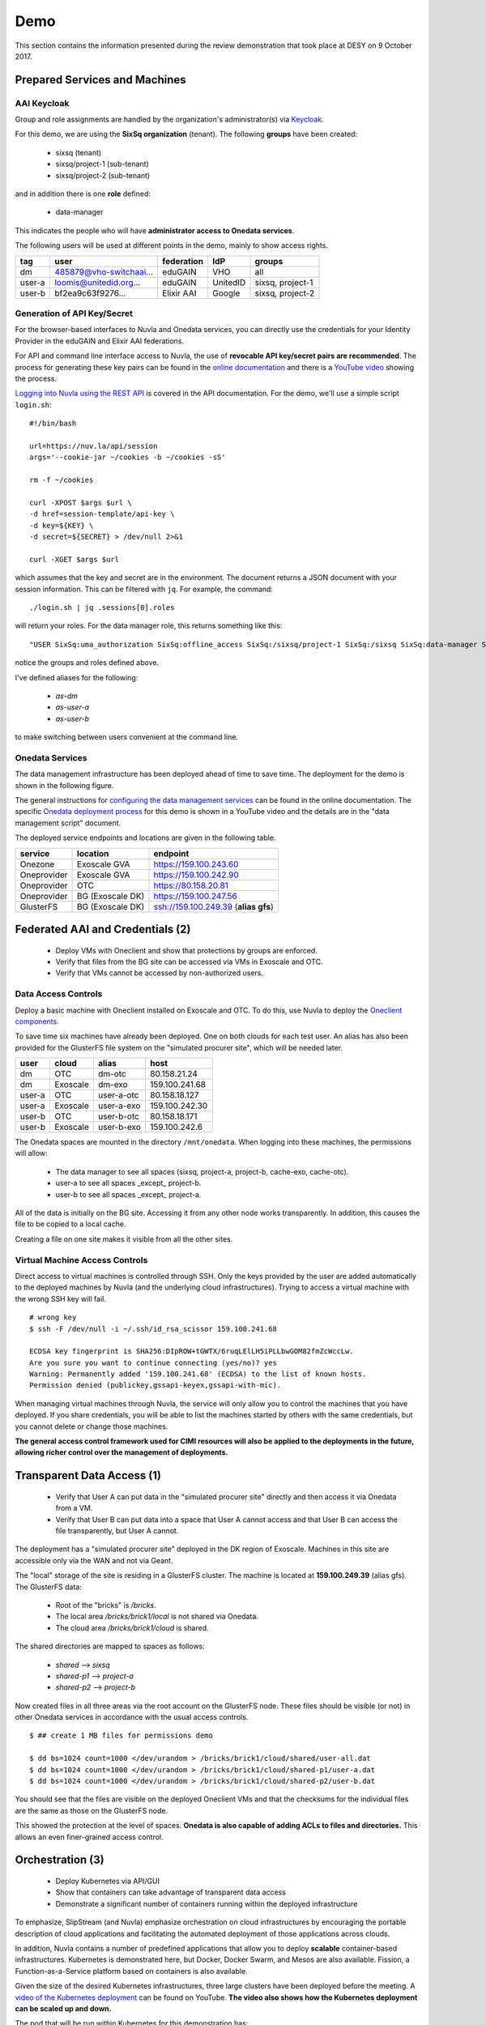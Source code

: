 .. _platform-demo:

Demo
====

This section contains the information presented during the review
demonstration that took place at DESY on 9 October 2017.

Prepared Services and Machines
------------------------------

AAI Keycloak
~~~~~~~~~~~~

Group and role assignments are handled by the organization's
administrator(s) via `Keycloak <https://fed-id.nuv.la/auth/>`_.

For this demo, we are using the **SixSq organization** (tenant).  The
following **groups** have been created:

 - sixsq (tenant)
 - sixsq/project-1 (sub-tenant)
 - sixsq/project-2 (sub-tenant)

and in addition there is one **role** defined:

 - data-manager 

This indicates the people who will have **administrator access to
Onedata services**.

The following users will be used at different points in the demo,
mainly to show access rights.

+--------+-------------------------+------------+----------+------------------+
| tag    | user                    | federation | IdP      | groups           |
+========+=========================+============+==========+==================+
| dm     | 485879@vho-switchaai... | eduGAIN    | VHO      | all              |
+--------+-------------------------+------------+----------+------------------+
| user-a | loomis@unitedid.org...  | eduGAIN    | UnitedID | sixsq, project-1 |
+--------+-------------------------+------------+----------+------------------+
| user-b | bf2ea9c63f9276...       | Elixir AAI | Google   | sixsq, project-2 |
+--------+-------------------------+------------+----------+------------------+

Generation of API Key/Secret
~~~~~~~~~~~~~~~~~~~~~~~~~~~~

For the browser-based interfaces to Nuvla and Onedata services, you
can directly use the credentials for your Identity Provider in the
eduGAIN and Elixir AAI federations.

For API and command line interface access to Nuvla, the use of
**revocable API key/secret pairs are recommended**.  The process for
generating these key pairs can be found in the `online documentation
<http://hn-prototype-docs.readthedocs.io/en/latest/researcher/api-key.html>`_
and there is a `YouTube video <https://youtu.be/VUH4x5QKekQ>`_ showing
the process.

`Logging into Nuvla using the REST API
<http://ssapi.sixsq.com/#authentication>`_ is covered in the API
documentation.  For the demo, we'll use a simple script ``login.sh``::

  #!/bin/bash

  url=https://nuv.la/api/session
  args='--cookie-jar ~/cookies -b ~/cookies -sS'

  rm -f ~/cookies

  curl -XPOST $args $url \
  -d href=session-template/api-key \
  -d key=${KEY} \
  -d secret=${SECRET} > /dev/null 2>&1 

  curl -XGET $args $url

which assumes that the key and secret are in the environment.  The
document returns a JSON document with your session information.  This
can be filtered with ``jq``.  For example, the command::

  ./login.sh | jq .sessions[0].roles

will return your roles.  For the data manager role, this returns
something like this::

  "USER SixSq:uma_authorization SixSq:offline_access SixSq:/sixsq/project-1 SixSq:/sixsq SixSq:data-manager SixSq:/sixsq/project-2 ANON session/b48ea165-7765-4aaf-b72a-e97169ebd292"

notice the groups and roles defined above.

I've defined aliases for the following:

 - `as-dm`
 - `as-user-a`
 - `as-user-b`

to make switching between users convenient at the command line.

Onedata Services
~~~~~~~~~~~~~~~~

The data management infrastructure has been deployed ahead of time to
save time.  The deployment for the demo is shown in the following
figure.

.. image:: ../images/onedata-deployment.png
   :alt: Onedata Deployment
   :width: 80%
   :align: center

The general instructions for `configuring the data management services
<http://hn-prototype-docs.readthedocs.io/en/latest/data-manager/service-deployment.html>`_
can be found in the online documentation. The specific `Onedata
deployment process <https://youtu.be/iyhGoatXUZ4>`_ for this demo is
shown in a YouTube video and the details are in the "data management
script" document.

The deployed service endpoints and locations are given in the
following table.

+-------------+------------------+---------------------------------------+
| service     | location         | endpoint                              |
+=============+==================+=======================================+
| Onezone     | Exoscale GVA     | https://159.100.243.60                |
+-------------+------------------+---------------------------------------+
| Oneprovider | Exoscale GVA     | https://159.100.242.90                |
+-------------+------------------+---------------------------------------+
| Oneprovider | OTC              | https://80.158.20.81                  |
+-------------+------------------+---------------------------------------+
| Oneprovider | BG (Exoscale DK) | https://159.100.247.56                |
+-------------+------------------+---------------------------------------+
| GlusterFS   | BG (Exoscale DK) | ssh://159.100.249.39 (**alias gfs**)  |
+-------------+------------------+---------------------------------------+


Federated AAI and Credentials (2)
---------------------------------

 - Deploy VMs with Oneclient and show that protections by groups are enforced.
 - Verify that files from the BG site can be accessed via VMs in Exoscale and OTC.
 - Verify that VMs cannot be accessed by non-authorized users.

Data Access Controls
~~~~~~~~~~~~~~~~~~~~

Deploy a basic machine with Oneclient installed on Exoscale and
OTC. To do this, use Nuvla to deploy the `Oneclient components
<https://nuv.la/module/HNSciCloud/onedata>`_.

To save time six machines have already been deployed.  One on both
clouds for each test user.  An alias has also been provided for the
GlusterFS file system on the "simulated procurer site", which will be
needed later.

+--------+----------+------------+-----------------+
| user   | cloud    | alias      | host            |
+========+==========+============+=================+
| dm     | OTC      | dm-otc     | 80.158.21.24    |
+--------+----------+------------+-----------------+
| dm     | Exoscale | dm-exo     | 159.100.241.68  |
+--------+----------+------------+-----------------+
| user-a | OTC      | user-a-otc | 80.158.18.127   |
+--------+----------+------------+-----------------+
| user-a | Exoscale | user-a-exo | 159.100.242.30  |
+--------+----------+------------+-----------------+
| user-b | OTC      | user-b-otc | 80.158.18.171   |
+--------+----------+------------+-----------------+
| user-b | Exoscale | user-b-exo | 159.100.242.6   |
+--------+----------+------------+-----------------+

The Onedata spaces are mounted in the directory ``/mnt/onedata``. When
logging into these machines, the permissions will allow:

 - The data manager to see all spaces (sixsq, project-a, project-b,
   cache-exo, cache-otc).
 - user-a to see all spaces _except_ project-b.
 - user-b to see all spaces _except_ project-a.

All of the data is initially on the BG site. Accessing it from any
other node works transparently. In addition, this causes the file to
be copied to a local cache.

Creating a file on one site makes it visible from all the other sites.

Virtual Machine Access Controls
~~~~~~~~~~~~~~~~~~~~~~~~~~~~~~~

Direct access to virtual machines is controlled through SSH. Only the
keys provided by the user are added automatically to the deployed
machines by Nuvla (and the underlying cloud infrastructures).  Trying
to access a virtual machine with the wrong SSH key will fail.

::
   
  # wrong key
  $ ssh -F /dev/null -i ~/.ssh/id_rsa_scissor 159.100.241.68

  ECDSA key fingerprint is SHA256:DIpROW+tGWTX/6ruqLElLH5iPLLbwGOM82fmZcWccLw.
  Are you sure you want to continue connecting (yes/no)? yes
  Warning: Permanently added '159.100.241.68' (ECDSA) to the list of known hosts.
  Permission denied (publickey,gssapi-keyex,gssapi-with-mic).

When managing virtual machines through Nuvla, the service will only
allow you to control the machines that you have deployed.  If you
share credentials, you will be able to list the machines started by
others with the same credentials, but you cannot delete or change
those machines.

**The general access control framework used for CIMI resources will
also be applied to the deployments in the future, allowing richer
control over the management of deployments.**

Transparent Data Access (1)
---------------------------

 - Verify that User A can put data in the "simulated procurer site"
   directly and then access it via Onedata from a VM.
 - Verify that User B can put data into a space that User A cannot
   access and that User B can access the file transparently, but User
   A cannot.

The deployment has a "simulated procurer site" deployed in the DK
region of Exoscale.  Machines in this site are accessible only via the
WAN and not via Geant.

The "local" storage of the site is residing in a GlusterFS
cluster. The machine is located at **159.100.249.39** (alias gfs). The
GlusterFS data:

 - Root of the "bricks" is `/bricks`.
 - The local area `/bricks/brick1/local` is not shared via Onedata.
 - The cloud area `/bricks/brick1/cloud` is shared.

The shared directories are mapped to spaces as follows:

 - `shared` --> `sixsq`
 - `shared-p1` --> `project-a`
 - `shared-p2` --> `project-b`

Now created files in all three areas via the root account on the
GlusterFS node.  These files should be visible (or not) in other
Onedata services in accordance with the usual access controls.

::

  $ ## create 1 MB files for permissions demo

  $ dd bs=1024 count=1000 </dev/urandom > /bricks/brick1/cloud/shared/user-all.dat
  $ dd bs=1024 count=1000 </dev/urandom > /bricks/brick1/cloud/shared-p1/user-a.dat
  $ dd bs=1024 count=1000 </dev/urandom > /bricks/brick1/cloud/shared-p2/user-b.dat

You should see that the files are visible on the deployed Oneclient
VMs and that the checksums for the individual files are the same as
those on the GlusterFS node.

This showed the protection at the level of spaces. **Onedata is also
capable of adding ACLs to files and directories.** This allows an even
finer-grained access control.

Orchestration (3)
-----------------

 - Deploy Kubernetes via API/GUI
 - Show that containers can take advantage of transparent data access
 - Demonstrate a significant number of containers running within the
   deployed infrastructure

To emphasize, SlipStream (and Nuvla) emphasize orchestration on cloud
infrastructures by encouraging the portable description of cloud
applications and facilitating the automated deployment of those
applications across clouds.

In addition, Nuvla contains a number of predefined applications that
allow you to deploy **scalable** container-based infrastructures.
Kubernetes is demonstrated here, but Docker, Docker Swarm, and Mesos
are also available.  Fission, a Function-as-a-Service platform based
on containers is also available.

Given the size of the desired Kubernetes infrastructures, three large
clusters have been deployed before the meeting.  A `video of the
Kubernetes deployment <https://youtu.be/NgMhQit2F5g>`_ can be found on
YouTube. **The video also shows how the Kubernetes deployment can be
scaled up and down.**

The pod that will be run within Kubernetes for this demonstration has:

 - Oneclient installed so that the data management infrastructure can
   be used.
 - IOPing installed to make micro-benchmarks of the data access
   speeds.
 - Creates a benchmark resource within Nuvla for each IOPing run.
 - Shows how the benchmarks can be selected for aggregating values
   over the benchmark documents.

The details for each step are in the following sections.

Log into the Cluster(s)
~~~~~~~~~~~~~~~~~~~~~~~

The pod will be deployed directly from the head node of each
Kubernetes cluster. The IP addresses for those nodes are as follows:

+----------+-----+-------+------------------+
| cloud    | vms | cores | endpoint         |
+==========+=====+=======+==================+
| exoscale | 105 | 420   | 159.100.243.172  |
| otc      | 105 | 420   | 80.158.16.116    |
+----------+-----+-------+------------------+

To show what nodes are available in the cluster, do the following::

  $ kubectl get nodes

There should be one line for each node and they should all be in the
'Ready' state.

Download the Pod Definition
~~~~~~~~~~~~~~~~~~~~~~~~~~~

The yaml file for the `pod definition
<https://raw.githubusercontent.com/SixSq/getting-started/master/scenarios/oneclient_fio/oneclient-io_pod.yaml>`_
can be found on GitHub.  Download this file.

Note that the pod definition uses the registry deployed by the
consortium **registry.nuv.la**.

Set Parameters
~~~~~~~~~~~~~~

Modify the parameters in the yaml file for the deployment:

 - $OD\_ACCESS_TOKEN$: Onedata access token
 - $OP_HOST$: Local Oneprovider host
 - $PATH$: Path, using ``/mnt/data``
 - $CLOUD$: cloud name
 - $KEY$: Nuvla API key
 - $SECRET$: Nuvla API secret

You'll need to provide correct Nuvla credentials to allow the upload
of the benchmark resources.

Launch the Pod
~~~~~~~~~~~~~~

The number of replicas is also a parameter in the file. The default is
1, so we'll change this to 10 initially and then something larger when
everything is shown to work.

Start the pod with the following command::

  $ kubectl create -f oneclient-io_pod.yaml

  replicationcontroller "oneclient-ioping-benchmark-rc" created

  $ kubectl get rc 

  kubectl get rc 
  NAME                            DESIRED   CURRENT   READY     AGE
  oneclient-ioping-benchmark-rc   10        10        10        35s


Collect and Analyze Benchmarks
~~~~~~~~~~~~~~~~~~~~~~~~~~~~~~

Check that the benchmarks are being created in Nuvla. A script like
the following will work::

  #!/bin/bash

  curl --cookie-jar ~/cookies -b ~/cookies -sS \
       -X PUT -H 'content-type:application/x-www-form-urlencoded' \
       https://nuv.la/api/service-benchmark \
       -d '$last=5' \
       -d '$orderby=created:desc' \
       -d '$aggregation=count:id'

This will show the last 5 benchmark resources.  You can look to see
what metrics are being collected.

Then you can collect statistics over them with the following::

  #!/bin/bash

  curl --cookie-jar ~/cookies -b ~/cookies -sS \
       -X PUT -H 'content-type:application/x-www-form-urlencoded' \
       https://nuv.la/api/service-benchmark \
       -d '$last=0' \
       -d '$orderby=created:desc' \
       -d '$aggregation=count:id' \
       -d '$aggregation=avg:ioping:iops' \
       -d '$aggregation=avg:ioping:bytes_per_second'

You can filter this to get reasonable output with ``jq``::

  $ ./benchmarks-stats.sh | jq .aggregations
  {
    "count:id": {
      "value": 1189
    },
    "avg:ioping:bytes_per_second": {
      "value": 2868820.260188088
    },
    "avg:ioping:iops": {
      "value": 2.7460815047021945
    }
  }

With the information in the benchmark much more detailed information
could be obtained concerning the latencies and bandwidths between
various points in the system.

HPCaaS (7)
----------

 - Use of FDMNES, an OpenMPI-based HPC application.
 - Deployment of cluster of different sizes via SlipStream Libcloud
   driver
 - Transparently access input files and executables via Onedata
 - Publishing of result log to Onedata infrastructure
 - Show resources used during deployment with SlipStream monitoring
   infrastructure
 - Show resource utilization for individual deployments with
   SlipStream metering (accounting) resources

FDMNES 
~~~~~~

The example HPC application is the FDMNES application from ESRF, which
uses OpenMPI over a cluster of compute nodes. The following figure
shows the deployed components and the primary interactions between
them.

.. image:: ../images/fdmnes-layout.png
   :alt: FDMNES Layout Deployment and Interactions
   :width: 80%
   :align: center

By default, there will be 1 master and 2 client nodes deployed.  On
Exoscale the default size is "Large" (4 CPU, 8 GB RAM) and on OTC the
default size is "c1.large" (4 CPU, 4 GB RAM).

As for most example applications for HNSciCloud, a `SlipStream
application <https://nuv.la/module/HNSciCloud/fdmnes/fdmnes-demo>`_
has been created for this deployment.

Deploy with Libcloud
~~~~~~~~~~~~~~~~~~~~

This will be deployed and controlled via the `SlipStream Libcloud
driver <https://slipstream.github.io/slipstream-libcloud-driver/>`_.

The following script will be used to deploy the FDMNES
application. The default configuration will be deployed on both clouds
and then larger one with more and larger machines.

::
   
  #!/usr/bin/env python

  #
  # convenience modules
  #
  import os
  from pprint import pprint as pp

  #
  # require modules for the slipstream driver
  #
  import slipstream.libcloud.compute_driver
  from libcloud.compute.providers import get_driver

  #
  # create the driver itself
  #
  slipstream_driver = get_driver('slipstream')

  #
  # log into Nuvla using an API key/secret
  # API key and secret are taken from the environment
  #
  ss = slipstream_driver(os.environ["KEY"], 
                         os.environ["SECRET"], 
                         ex_login_method='api-key')


  #
  # deploy a k8s cluster with defined number of nodes
  # on the specified cloud
  #
  image = ss.get_image('HNSciCloud/fdmnes/fdmnes-demo')

  #
  # change the cloud (location) here
  #
  connector = os.environ["CONNECTOR"]
  location = filter((lambda x: x.id==connector), ss.list_locations())[0]
  pp(location)

  #
  # change the size here
  #

  offer = None

  # 12/64/50 Mega Exoscale
  #offer="service-offer/25e47696-bd4f-481d-9352-dcebe087a3de"

  # 16/64/200 OTC
  #offer="service-offer/7b7fb2a4-ec2d-43b0-81ec-e284f05257c7"

  pp(ss.list_sizes(location))

  if offer is not None:
      node_size = filter((lambda x: x.id==offer), ss.list_sizes(location))[0]
  else:
      node_size = None

  pp(node_size)

  access_token = os.environ["ONEDATA_TOKEN"]
  provider_hostname = os.environ["ONEDATA_OP_HOST"]
  onedata_space = os.environ["ONEDATA_SPACE"]

  multiplicity = None
  #multiplicity = {"master": 1, "client": 4}

  params = {"master": {"access-token": access_token,
                       "provider-hostname": provider_hostname,
                       "onedata-space": onedata_space},
            "client": {"access-token": access_token,
                       "provider-hostname": provider_hostname,
                       "onedata-space": onedata_space}}

  node = ss.create_node(image=image,
                        size=node_size,
                        location=location,
                        ex_multiplicity=multiplicity,
                        ex_parameters=params,
                        ex_keep_running='never',
                        # ex_tolerate_failures=allowed_failures,
                        ex_scalable=False)

  print node.id

  #
  # terminate the cluster when finished
  #
  #ss.destroy_node(node)

Transparent Data Access
~~~~~~~~~~~~~~~~~~~~~~~

The input data files and executable are taken from Onedata.  You can
see the input tarball (with the input files and executable) in the
directory ``data/fdmnes``.

The results logs will appear in ``data/fdmnes/logs``.  They have a
naming that shows the cloud (IP Address), start time, slots, and
execution time.

Current Usage for Deployment
~~~~~~~~~~~~~~~~~~~~~~~~~~~~

We can use the SlipStream REST API to show the current resource
utilization, in general and by deployment.  The following script shows
how to use the CIMI filtering capabilities to select resources and
then to aggregate the values.

::
   
  #!/bin/bash

  deployment_id=$1

  curl --cookie-jar ~/cookies -b ~/cookies -sS \
       -X PUT -H 'content-type:application/x-www-form-urlencoded' \
       https://nuv.la/api/virtual-machine \
       -d '$filter=deployment/href="run/'${deployment_id}'"' \
       -d '$last=0' \
       -d '$aggregation=count:id' \
       -d '$aggregation=sum:serviceOffer/resource:vcpu' \
       -d '$aggregation=sum:serviceOffer/resource:ram'

As you can see from the URL, this works for virtual machine resources.
This will be extended to data and other resources in the future.

The result returns a JSON document.  The interesting content is in the
"aggregations" key.

::
   
  $ ./usage.sh c7cccb79-7156-4f39-9e3d-6db5272034e1 | jq .aggregations 
  {
    "sum:serviceOffer/resource:vcpu": {
      "value": 13
    },
    "count:id": {
      "value": 4
    },
    "sum:serviceOffer/resource:ram": {
      "value": 25088
    }
  }

Metering (Accounting) Information
~~~~~~~~~~~~~~~~~~~~~~~~~~~~~~~~~

Historical information about resource usage is kept by the "metering"
resources. The API for the metering works nearly identically to that
for the resource utilization.  Simply the URL changes.

Use the following script to see the resource utilization for a given
deployment.

::
   
  #!/bin/bash

  deployment_id=$1

  curl --cookie-jar ~/cookies -b ~/cookies -sS \
       -X PUT -H 'content-type:application/x-www-form-urlencoded' \
       https://nuv.la/api/metering \
       -d '$filter=deployment/href="'${deployment_id}'"' \
       -d '$last=0' \
       -d '$aggregation=count:id' \
       -d '$aggregation=sum:price' \
       -d '$aggregation=sum:serviceOffer/resource:vcpu' \
       -d '$aggregation=sum:serviceOffer/resource:ram'

And the results of this are visible in the returned JSON file.

::
   
  $ ./metering.sh c7cccb79-7156-4f39-9e3d-6db5272034e1 | jq .aggregations 
  {
    "sum:serviceOffer/resource:vcpu": {
      "value": 106
    },
    "count:id": {
      "value": 34
    },
    "sum:serviceOffer/resource:ram": {
      "value": 201728
    },
    "sum:price": {
      "value": 0.027280366433333335
    }
  }

Reporting and Accounting (6)
----------------------------

 - Show current usage by tenant, subtenant, and user.
 - Show historical usage by tenant, subtenant, and user.
 - Show how quotas are defined, evaluated, and enforced.

Overview
~~~~~~~~

The mechanisms for monitoring the current resource utilization,
accounting for usage over time, and enforcing limits on resource usage
are closely related.

The infrastructure to support these functions works like this:

 - Probes maintain a representation of the current global state of the
   system in a set of documents.
 - The metering infrastructure takes frequent, regular snapshots of
   the global state, augmenting the information with, for example,
   pricing information.
 - Quotas compare the current global state with a resource request to
   verify that a request is within the stated limits.
 - "Billing" selects subsets of the metering documents to produce
   time-based reports by tenant, sub-tenant, user, etc.

The mechanisms are completely general and can be applied to any
resource for which there is a probe.  Currently only a probe for
virtual machines is implemented, but probes for storage are planned.

Current Usage
~~~~~~~~~~~~~

As you've seen in the HPCaaS demonstration, the current resource usage
can be obtained by selecting resource documents and aggregating over
values.

The filtering can take into account any field in the resource
document, including tenant, user, etc.

For example to see my current usage, I can use a query like the
following::

  #!/bin/bash

  user_id="$1"
  cloud_id="$2"

  curl --cookie-jar ~/cookies -b ~/cookies -sS \
       -X PUT -H 'content-type:application/x-www-form-urlencoded' \
       https://nuv.la/api/virtual-machine \
       --data-urlencode '$filter=deployment/user/href="user/'${user_id}'"' \
       -d '$last=0' \
       -d '$aggregation=count:id' \
       -d '$aggregation=sum:serviceOffer/resource:vcpu' \
       -d '$aggregation=sum:serviceOffer/resource:ram'

  # add for cloud filtering
  #     --data-urlencode '$filter=connector/href="connector/'${cloud_id}'"' \

::
   
  $ ./current-usage.sh '485879@vho...' | jq .aggregations 
  {
    "sum:serviceOffer/resource:vcpu": {
      "value": 905
    },
    "count:id": {
      "value": 227
    },
    "sum:serviceOffer/resource:ram": {
      "value": 1437696
    }
  }

To show the value for all cloud and all visible resources, remove the
filter on the ``deployment/user/href`` value.  To see for only a
particular cloud add the filter on the ``connector/href`` value.

Historical Usage
~~~~~~~~~~~~~~~~

Historical views of the resource utilization can be obtained in an
analogous way from the metering resources.  The script looks very
similar, but there are a few of differences:

 - The URL changes to "https://nuv.la/api/metering".
 - The ``snapshot-time`` field is added to allow for selection of
   arbitrary time periods.
 - The ``price`` field is added when the resource price information is
   known, allowing a calculation of the approximate cost of resources.

So concretely, the filter can select on time and the aggregations can
now include price.

::
   
  #!/bin/bash

  user_id="$1"
  cloud_id="$2"

  curl --cookie-jar ~/cookies -b ~/cookies -sS \
       -X PUT -H 'content-type:application/x-www-form-urlencoded' \
       https://nuv.la/api/metering \
       --data-urlencode '$filter=deployment/user/href="user/'${user_id}'"' \
       -d '$filter=snapshot-time>="2017-10-01T00:00:00.000Z"' \
       -d '$filter=snapshot-time<="2017-10-08T00:00:00.000Z"' \
       -d '$last=0' \
       -d '$aggregation=count:id' \
       -d '$aggregation=sum:price' \
       -d '$aggregation=sum:serviceOffer/resource:vcpu' \
       -d '$aggregation=sum:serviceOffer/resource:ram'

  # add for cloud filtering
  #     --data-urlencode '$filter=connector/href="connector/'${cloud_id}'"' \

::
   
  $ ./historical-usage.sh '485879@vho...' | jq .aggregations 
  {
    "sum:serviceOffer/resource:vcpu": {
      "value": 34061
    },
    "count:id": {
      "value": 30228
    },
    "sum:serviceOffer/resource:ram": {
      "value": 94775808
    },
    "sum:price": {
      "value": 94.92273246906117
    }
  }

Quotas
~~~~~~

Quotas place limits on resource utilization.  For the hybrid cloud
system, each quota is a separate document that describes

 - The type of resource to use (i.e. the resource collection),
 - A filter to select the documents to include,
 - The field/method on which to aggregate, and
 - A numerical limit. 

The quota resource also contains an action called ``collect`` that
will calculate the current values for the quota.  The URL for this
action is included in the quota document itself.  The returned
document is the quota document augmented with "currentAll" and
"currentUser" fields.

The "currentAll" field includes all resources falling under the given
quota, whereas the "currentUser" provides the user's contribution to
the "currentAll" value.  The limit is always compared to the
"currentAll" value.

Any quota resource that is visible to a user is applied to that user.
**That is, the resource ACL determines who the quota to whom
applies.**

You can list the visible quotas with a simple command::

  $ curl --cookie-jar ~/cookies -b ~/cookies -sS \
         -X GET \
         https://nuv.la/api/quota

using your credentials.  This will list all quotas that apply to you.

Concretely a quota for limiting the number of virtual machines
deployed by an individual user would look like (with uninteresting
fields stripped)::

  {
      "name" : "RAM (VHO)",
      "description" : "limits total RAM usage for VHO account",

      "resource" : "VirtualMachine",
      "selection" : "deployment/user/href='user/485879@vho-switchaai.chhttps://aai-logon.vho-switchaai.ch/idp/shibboleth!https://fed-id.nuv.la/samlbridge/module.php/saml/sp/metadata.php/sixsq-saml-bridge!uays4u2/dk2qefyxzsv9uiicv+y='"

      "aggregation" : "sum:serviceOffer/resource:ram",
      "limit" : 10240,

      "acl" : {
        "owner" : { "...": "..." },
        "rules" : [ 
        { "...": "..." }, 
        {
          "principal" : "485879@vho-switchaai.chhttps://aai-logon.vho-switchaai.ch/idp/shibboleth!https://fed-id.nuv.la/samlbridge/module.php/saml/sp/metadata.php/sixsq-saml-bridge!uays4u2/dk2qefyxzsv9uiicv+y=",
          "right" : "VIEW",
          "type" : "USER"
        } ]
      },
      "operations" : [ {
        "rel" : "http://sixsq.com/slipstream/1/action/collect",
        "href" : "quota/6448b707-eae3-4646-878c-6dce3682a526/collect"
      } ],
  }

By sending an HTTP POST request to the (relative) "collect" URL, you
can get the current usage information related to this quota.

::

  $ curl --cookie-jar ~/cookies -b ~/cookies -sS \
         -X POST \
         https://nuv.la/api/quota/6448b707-eae3-4646-878c-6dce3682a526/collect | \
          jq .currentAll,.currentUser,.limit 
  1437696
  1437696
  10240

**This shows that I've completely blown my quota!**

The next release of SlipStream will include the ability to
parameterize the quotas and to filter directly over groups.

Thanks!
-------

Just a reminder that the `main documentation
<http://hn-prototype-docs.readthedocs.io/en/latest/>`_ can be found in
ReadTheDocs and that there is a `knowledge base
<http://support.sixsq.com/support/solutions>`_ in Freshdesk.

Feedback on improving and expanding the documentation is welcome!
